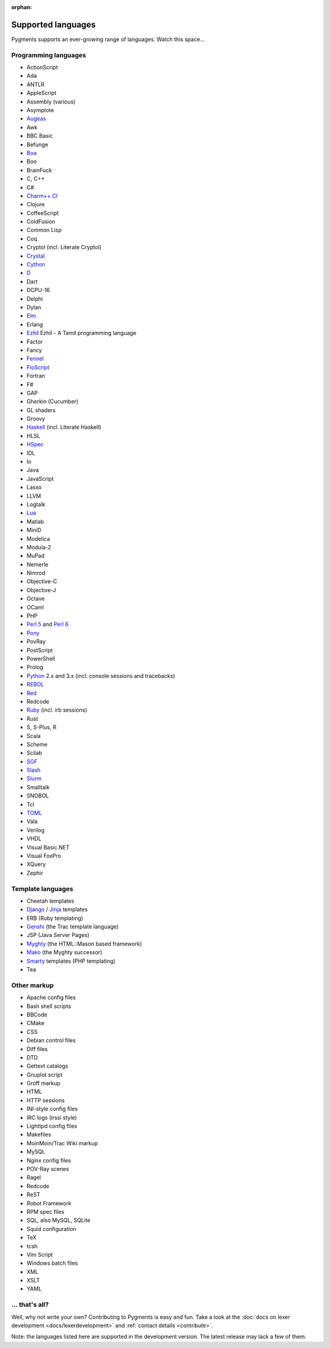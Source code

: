 :orphan:

Supported languages
===================

Pygments supports an ever-growing range of languages. Watch this space...

Programming languages
---------------------

* ActionScript
* Ada
* ANTLR
* AppleScript
* Assembly (various)
* Asymptote
* `Augeas <http://augeas.net>`_
* Awk
* BBC Basic
* Befunge
* `Boa <http://boa.cs.iastate.edu/docs/index.php>`_
* Boo
* BrainFuck
* C, C++
* C#
* `Charm++ CI <http://charmplusplus.org/>`_
* Clojure
* CoffeeScript
* ColdFusion
* Common Lisp
* Coq
* Cryptol (incl. Literate Cryptol)
* `Crystal <http://crystal-lang.org>`_
* `Cython <http://cython.org>`_
* `D <http://dlang.org>`_
* Dart
* DCPU-16
* Delphi
* Dylan
* `Elm <http://elm-lang.org/>`_
* Erlang
* `Ezhil <http://ezhillang.org>`_ Ezhil - A Tamil programming language
* Factor
* Fancy
* `Fennel <https://fennel-lang.org/>`_
* `FloScript <http://ioflo.com/>`_
* Fortran
* F#
* GAP
* Gherkin (Cucumber)
* GL shaders
* Groovy
* `Haskell <http://www.haskell.org>`_ (incl. Literate Haskell)
* HLSL
* `HSpec <http://hackage.haskell.org/package/hspec>`_
* IDL
* Io
* Java
* JavaScript
* Lasso
* LLVM
* Logtalk
* `Lua <http://www.lua.org>`_
* Matlab
* MiniD
* Modelica
* Modula-2
* MuPad
* Nemerle
* Nimrod
* Objective-C
* Objective-J
* Octave
* OCaml
* PHP
* `Perl 5 <http://perl.org>`_ and `Perl 6 <https://perl6.org>`_
* `Pony <https://www.ponylang.io/>`_
* PovRay
* PostScript
* PowerShell
* Prolog
* `Python <http://www.python.org>`_ 2.x and 3.x (incl. console sessions and tracebacks)
* `REBOL <http://www.rebol.com>`_
* `Red <http://www.red-lang.org>`_
* Redcode
* `Ruby <http://www.ruby-lang.org>`_ (incl. irb sessions)
* Rust
* S, S-Plus, R
* Scala
* Scheme
* Scilab
* `SGF <https://www.red-bean.com/sgf/>`_
* `Slash <https://github.com/arturadib/Slash-A>`_
* `Slurm <https://slurm.schedmd.com/overview.html>`_
* Smalltalk
* SNOBOL
* Tcl
* `TOML <https://github.com/toml-lang/toml>`_
* Vala
* Verilog
* VHDL
* Visual Basic.NET
* Visual FoxPro
* XQuery
* Zephir

Template languages
------------------

* Cheetah templates
* `Django <http://www.djangoproject.com>`_ / `Jinja
  <http://jinja.pocoo.org/jinja>`_ templates
* ERB (Ruby templating)
* `Genshi <http://genshi.edgewall.org>`_ (the Trac template language)
* JSP (Java Server Pages)
* `Myghty <http://www.myghty.org>`_ (the HTML::Mason based framework)
* `Mako <http://www.makotemplates.org>`_ (the Myghty successor)
* `Smarty <http://www.smarty.net>`_ templates (PHP templating)
* Tea

Other markup
------------

* Apache config files
* Bash shell scripts
* BBCode
* CMake
* CSS
* Debian control files
* Diff files
* DTD
* Gettext catalogs
* Gnuplot script
* Groff markup
* HTML
* HTTP sessions
* INI-style config files
* IRC logs (irssi style)
* Lighttpd config files
* Makefiles
* MoinMoin/Trac Wiki markup
* MySQL
* Nginx config files
* POV-Ray scenes
* Ragel
* Redcode
* ReST
* Robot Framework
* RPM spec files
* SQL, also MySQL, SQLite
* Squid configuration
* TeX
* tcsh
* Vim Script
* Windows batch files
* XML
* XSLT
* YAML

... that's all?
---------------

Well, why not write your own? Contributing to Pygments is easy and fun.  Take a look at the
:doc:`docs on lexer development <docs/lexerdevelopment>` and
:ref:`contact details <contribute>`.

Note: the languages listed here are supported in the development version. The
latest release may lack a few of them.
